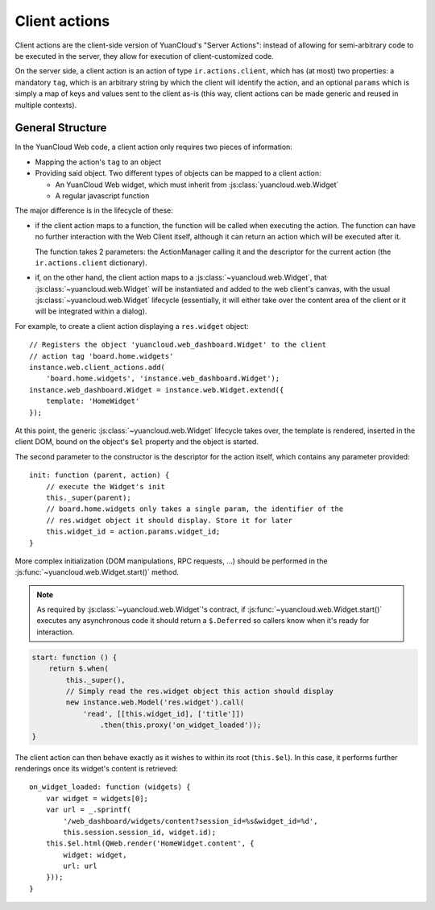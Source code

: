 .. highlight:: javascript

Client actions
==============

Client actions are the client-side version of YuanCloud's "Server
Actions": instead of allowing for semi-arbitrary code to be executed
in the server, they allow for execution of client-customized code.

On the server side, a client action is an action of type
``ir.actions.client``, which has (at most) two properties: a mandatory
``tag``, which is an arbitrary string by which the client will
identify the action, and an optional ``params`` which is simply a map
of keys and values sent to the client as-is (this way, client actions
can be made generic and reused in multiple contexts).

General Structure
-----------------

In the YuanCloud Web code, a client action only requires two pieces of
information:

* Mapping the action's ``tag`` to an object

* Providing said object. Two different types of objects can be mapped
  to a client action:

  * An YuanCloud Web widget, which must inherit from
    :js:class:`yuancloud.web.Widget`

  * A regular javascript function

The major difference is in the lifecycle of these:

* if the client action maps to a function, the function will be called
  when executing the action. The function can have no further
  interaction with the Web Client itself, although it can return an
  action which will be executed after it.

  The function takes 2 parameters: the ActionManager calling it and
  the descriptor for the current action (the ``ir.actions.client``
  dictionary).

* if, on the other hand, the client action maps to a
  :js:class:`~yuancloud.web.Widget`, that
  :js:class:`~yuancloud.web.Widget` will be instantiated and added to
  the web client's canvas, with the usual
  :js:class:`~yuancloud.web.Widget` lifecycle (essentially, it will
  either take over the content area of the client or it will be
  integrated within a dialog).

For example, to create a client action displaying a ``res.widget``
object::

    // Registers the object 'yuancloud.web_dashboard.Widget' to the client
    // action tag 'board.home.widgets'
    instance.web.client_actions.add(
        'board.home.widgets', 'instance.web_dashboard.Widget');
    instance.web_dashboard.Widget = instance.web.Widget.extend({
        template: 'HomeWidget'
    });

At this point, the generic :js:class:`~yuancloud.web.Widget` lifecycle
takes over, the template is rendered, inserted in the client DOM,
bound on the object's ``$el`` property and the object is started.

The second parameter to the constructor is the descriptor for the
action itself, which contains any parameter provided::

    init: function (parent, action) {
        // execute the Widget's init
        this._super(parent);
        // board.home.widgets only takes a single param, the identifier of the
        // res.widget object it should display. Store it for later
        this.widget_id = action.params.widget_id;
    }

More complex initialization (DOM manipulations, RPC requests, ...)
should be performed in the :js:func:`~yuancloud.web.Widget.start()`
method.

.. note::

    As required by :js:class:`~yuancloud.web.Widget`'s contract, if
    :js:func:`~yuancloud.web.Widget.start()` executes any asynchronous
    code it should return a ``$.Deferred`` so callers know when it's
    ready for interaction.

.. code-block:: javascript

    start: function () {
        return $.when(
            this._super(),
            // Simply read the res.widget object this action should display
            new instance.web.Model('res.widget').call(
                'read', [[this.widget_id], ['title']])
                    .then(this.proxy('on_widget_loaded'));
    }

The client action can then behave exactly as it wishes to within its
root (``this.$el``). In this case, it performs further renderings once
its widget's content is retrieved::

    on_widget_loaded: function (widgets) {
        var widget = widgets[0];
        var url = _.sprintf(
            '/web_dashboard/widgets/content?session_id=%s&widget_id=%d',
            this.session.session_id, widget.id);
        this.$el.html(QWeb.render('HomeWidget.content', {
            widget: widget,
            url: url
        }));
    }
